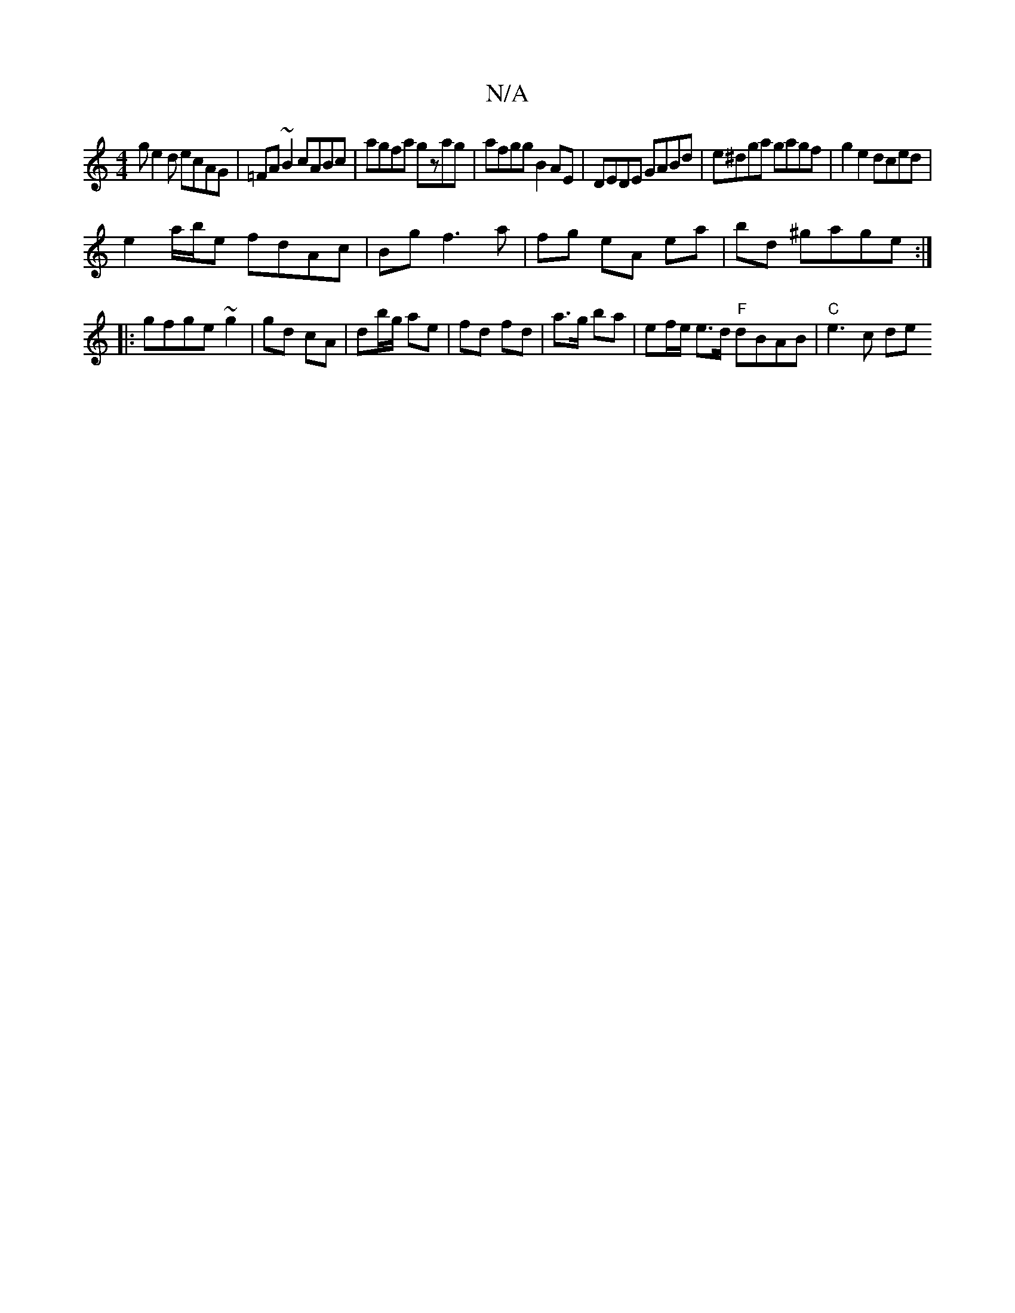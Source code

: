X:1
T:N/A
M:4/4
R:N/A
K:Cmajor
ge2d ecAG|=FA ~B2 cABc|agfa gzag|afgg B2AE|DEDE GABd|e^dga gagf|g2 e2 dced |
e2 a/b/e fdAc|Bg f3 a | fg eA ea | bd ^gage :|
|:gfge ~g2|gd cA | db/g/ ae | fd fd | a>g ba | ef/e/ e>d "F"dBAB|"C"e3 c de 